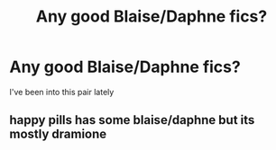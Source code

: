 #+TITLE: Any good Blaise/Daphne fics?

* Any good Blaise/Daphne fics?
:PROPERTIES:
:Author: cndollaz
:Score: 6
:DateUnix: 1617075784.0
:DateShort: 2021-Mar-30
:FlairText: Request
:END:
I've been into this pair lately


** happy pills has some blaise/daphne but its mostly dramione
:PROPERTIES:
:Author: hippiedippie27
:Score: 1
:DateUnix: 1617107452.0
:DateShort: 2021-Mar-30
:END:
